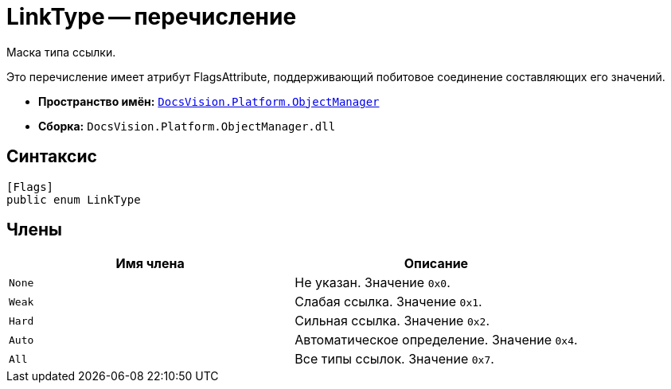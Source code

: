 = LinkType -- перечисление

Маска типа ссылки.

Это перечисление имеет атрибут FlagsAttribute, поддерживающий побитовое соединение составляющих его значений.

* *Пространство имён:* `xref:api/DocsVision/Platform/ObjectManager/ObjectManager_NS.adoc[DocsVision.Platform.ObjectManager]`
* *Сборка:* `DocsVision.Platform.ObjectManager.dll`

== Синтаксис

[source,csharp]
----
[Flags]
public enum LinkType
----

== Члены

[cols=",",options="header"]
|===
|Имя члена |Описание
|`None` |Не указан. Значение `0x0`.
|`Weak` |Слабая ссылка. Значение `0x1`.
|`Hard` |Сильная ссылка. Значение `0x2`.
|`Auto` |Автоматическое определение. Значение `0x4`.
|`All` |Все типы ссылок. Значение `0x7`.
|===
